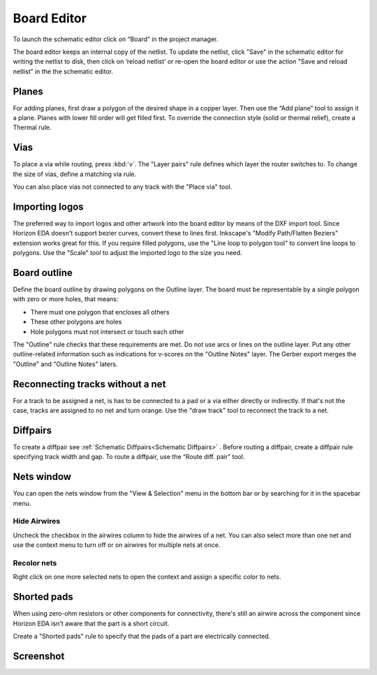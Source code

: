 Board Editor
============

To launch the schematic editor click on “Board” in the project manager.

The board editor keeps an internal copy of the netlist. To update the
netlist, click "Save" in the schematic editor for writing the netlist to
disk, then click on ’reload netlist’ or re-open the board editor or use the action "Save and reload netlist" in the the schematic editor.

Planes
------

For adding planes, first draw a polygon of the desired shape in a copper
layer. Then use the “Add plane” tool to assign it a plane. Planes with
lower fill order will get filled first. To override the connection style (solid or thermal relief), create a Thermal rule.

Vias
----

To place a via while routing, press :kbd:`v`. The "Layer pairs" rule defines which layer the router switches to. To change the size of vias, define a matching via rule.

You can also place vias not connected to any track with the "Place via" tool.


Importing logos
---------------

The preferred way to import logos and other artwork into the board editor by means of the DXF import tool. Since Horizon EDA doesn't support bezier curves, convert these to lines first. Inkscape's "Modify Path/Flatten Beziers" extension works great for this. If you require filled polygons, use the "Line loop to polygon tool" to convert line loops to polygons. Use the "Scale" tool to adjust the imported logo to the size you need.

Board outline
-------------

Define the board outline by drawing polygons on the Outline layer. The board must be representable by a single polygon with zero or more holes, that means:

- There must one polygon that encloses all others
- These other polygons are holes
- Hole polygons must not intersect or touch each other

The "Outline" rule checks that these requirements are met. Do not use arcs or lines on the outline layer. Put any other outline-related information such as indications for v-scores on the "Outline Notes" layer. The Gerber export merges the "Outline" and "Outline Notes" laters.

Reconnecting tracks without a net
---------------------------------

For a track to be assigned a net, is has to be connected to a pad or a via either directly or indirectly. If that's not the case, tracks are assigned to no net and turn orange. Use the "draw track" tool to reconnect the track to a net. 

Diffpairs
---------

To create a diffpair see :ref:`Schematic Diffpairs<Schematic Diffpairs>` . Before
routing a diffpair, create a diffpair rule specifying track width and
gap. To route a diffpair, use the “Route diff. pair” tool.

Nets window
-----------

You can open the nets window from the "View & Selection" menu in the bottom bar or by searching for it in the spacebar menu.

Hide Airwires
^^^^^^^^^^^^^

Uncheck the checkbox in the airwires column to hide the airwires of a net. You can also select more than one net and use the context menu to turn off or on airwires for multiple nets at once.

.. image:: images/nets.png


Recolor nets
^^^^^^^^^^^^

Right click on one more selected nets to open the context and assign a specific color to nets.


Shorted pads
------------

When using zero-ohm resistors or other components for connectivity, there's still an airwire across the component since Horizon EDA isn't aware that the part is a short circuit.

Create a "Shorted pads" rule to specify that the pads of a part are electrically connected.

.. image:: images/shorted-pads.png


Screenshot
----------

.. image:: images/imp-brd.png
